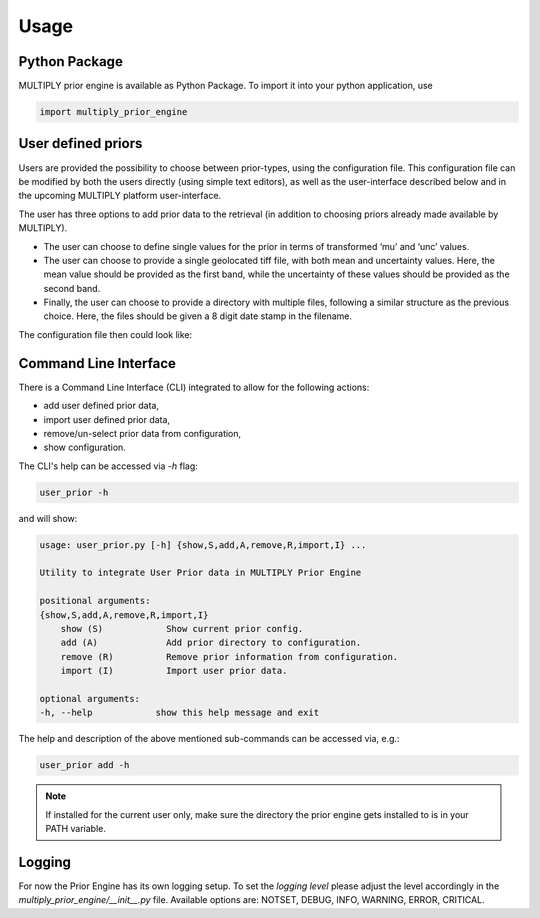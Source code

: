 Usage
=====

Python Package
------------------

MULTIPLY prior engine is available as Python Package.
To import it into your python application, use

.. code-block:: python

   import multiply_prior_engine

User defined priors
---------------------

Users are provided the possibility to choose between prior-types, using the configuration file. This configuration file can be modified by both the users directly (using simple text editors), as well as the user-interface described below and in the upcoming MULTIPLY platform user-interface.

The user has three options to add prior data to the retrieval (in addition to choosing priors already made available by MULTIPLY).

- The user can choose to define single values for the prior in terms of transformed ‘mu’ and ‘unc’ values.
- The user can choose to provide a single geolocated tiff file, with both mean and uncertainty values. Here, the mean value should be provided as the first band, while the uncertainty of these values should be provided as the second band.
- Finally, the user can choose to provide a directory with multiple files, following a similar structure as the previous choice. Here, the files should be given a 8 digit date stamp in the filename.

The configuration file then could look like:

.. code-block:: yaml
    Prior
	    General:
		    directory_data: ‘path 2 prior engine’
	    LAI:
		    database
			    static_dir: same as general directory_data
	    SM:
		    user:
			    mu: 0.5
			    unc: 0.02
	    CWC:
		    user:
			    file: ‘path to geotiff-file’
	    ALA:
		    user:
			    dir: ‘path to directory with geotiff-files (sorted on date)’

		    ...


	    output_directory: ‘path to outputdirectory’



Command Line Interface
------------------------

There is a Command Line Interface (CLI) integrated to allow for the following actions:

- add user defined prior data,
- import user defined prior data,
- remove/un-select prior data from configuration,
- show configuration.

The CLI's help can be accessed via `-h` flag:

.. code-block:: bash

   user_prior -h

and will show:

.. code-block:: bash

    usage: user_prior.py [-h] {show,S,add,A,remove,R,import,I} ...

    Utility to integrate User Prior data in MULTIPLY Prior Engine

    positional arguments:
    {show,S,add,A,remove,R,import,I}
	show (S)            Show current prior config.
	add (A)             Add prior directory to configuration.
	remove (R)          Remove prior information from configuration.
	import (I)          Import user prior data.

    optional arguments:
    -h, --help            show this help message and exit


The help and description of the above mentioned sub-commands can be accessed via, e.g.:

.. code-block:: bash

   user_prior add -h

.. note::

   If installed for the current user only, make sure the directory the prior engine gets installed to is in your PATH variable.



Logging
---------

For now the Prior Engine has its own logging setup. To set the `logging level` please adjust the level accordingly in the `multiply_prior_engine/__init__.py` file. Available options are: NOTSET, DEBUG, INFO, WARNING, ERROR, CRITICAL.
